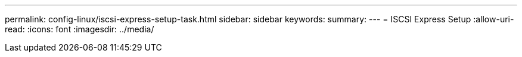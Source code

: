---
permalink: config-linux/iscsi-express-setup-task.html 
sidebar: sidebar 
keywords:  
summary:  
---
= ISCSI Express Setup
:allow-uri-read: 
:icons: font
:imagesdir: ../media/


